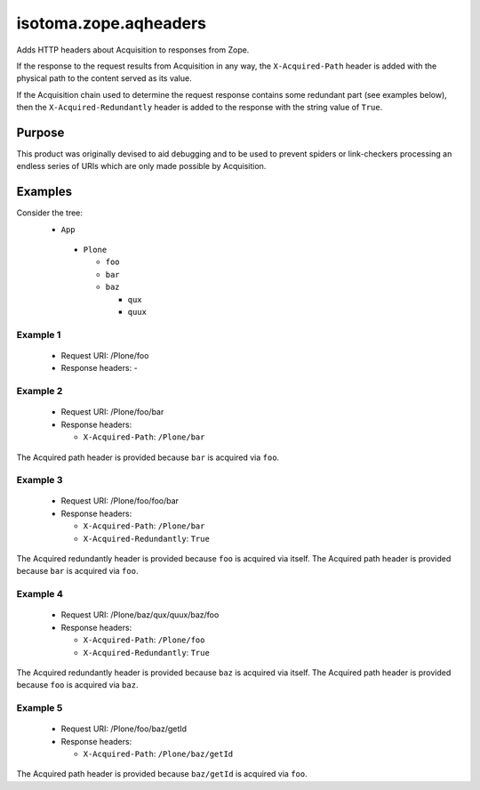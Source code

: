 ======================
isotoma.zope.aqheaders
======================

Adds HTTP headers about Acquisition to responses from Zope.

If the response to the request results from Acquisition in any way, the
``X-Acquired-Path`` header is added with the physical path to the
content served as its value.

If the Acquisition chain used to determine the request response
contains some redundant part (see examples below), then the
``X-Acquired-Redundantly`` header is added to the response with the
string value of ``True``.

Purpose
=======

This product was originally devised to aid debugging and to be used to
prevent spiders or link-checkers processing an endless series of
URIs which are only made possible by Acquisition.

Examples
========

Consider the tree:
 * ``App``

  - ``Plone``

    * ``foo``

    * ``bar``

    * ``baz``

      - ``qux``

      - ``quux``

Example 1
---------
 - Request URI:      /Plone/foo

 - Response headers: -

Example 2
---------
 - Request URI:      /Plone/foo/bar

 - Response headers:

   * ``X-Acquired-Path``: ``/Plone/bar``

The Acquired path header is provided because ``bar`` is acquired via ``foo``.

Example 3
---------
 - Request URI:      /Plone/foo/foo/bar

 - Response headers:

   * ``X-Acquired-Path``:        ``/Plone/bar``
   * ``X-Acquired-Redundantly``: ``True``

The Acquired redundantly header is provided because ``foo`` is acquired via itself.
The Acquired path header is provided because ``bar`` is acquired via ``foo``.

Example 4
---------
 - Request URI:      /Plone/baz/qux/quux/baz/foo

 - Response headers:

   * ``X-Acquired-Path``:        ``/Plone/foo``
   * ``X-Acquired-Redundantly``: ``True``

The Acquired redundantly header is provided because ``baz`` is acquired via itself.
The Acquired path header is provided because ``foo`` is acquired via ``baz``.

Example 5
---------
 - Request URI:      /Plone/foo/baz/getId

 - Response headers:

   * ``X-Acquired-Path``: ``/Plone/baz/getId``

The Acquired path header is provided because ``baz/getId`` is acquired via ``foo``.
